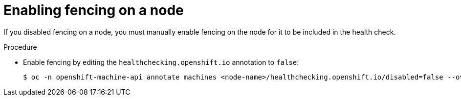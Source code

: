 // Module included in the following assemblies:
//
// * cnv/cnv_users_guide/cnv-fencing-nodes.adoc

[id="cnv-enabling-fencing-on-node_{context}"]

= Enabling fencing on a node

If you disabled fencing on a node, you must manually enable fencing on the node for it to be included in the health check.

.Procedure

* Enable fencing by editing the `healthchecking.openshift.io` annotation to `false`:
+
----
$ oc -n openshift-machine-api annotate machines <node-name>/healthchecking.openshift.io/disabled=false --overwrite
----

